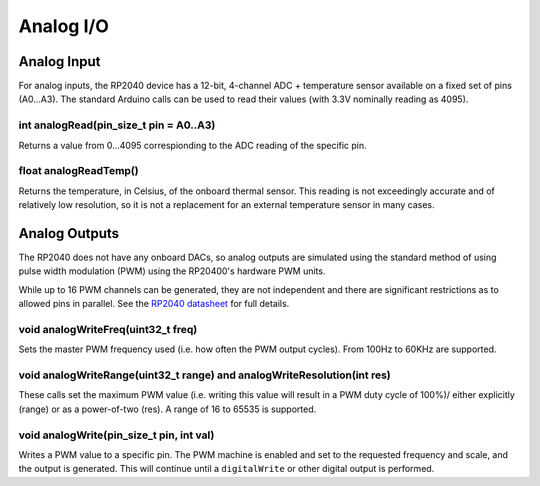 Analog I/O
==========

Analog Input
------------
For analog inputs, the RP2040 device has a 12-bit, 4-channel ADC +
temperature sensor available on a fixed set of pins (A0...A3).
The standard Arduino calls can be used to read their values (with
3.3V nominally reading as 4095).

int analogRead(pin_size_t pin = A0..A3)
~~~~~~~~~~~~~~~~~~~~~~~~~~~~~~~~~~~~~~~
Returns a value from 0...4095 correspionding to the ADC reading
of the specific pin.

float analogReadTemp()
~~~~~~~~~~~~~~~~~~~~~~
Returns the temperature, in Celsius, of the onboard thermal sensor.
This reading is not exceedingly accurate and of relatively low
resolution, so it is not a replacement for an external temperature
sensor in many cases.

Analog Outputs
--------------
The RP2040 does not have any onboard DACs, so analog outputs are
simulated using the standard method of using pulse width modulation
(PWM) using the RP20400's hardware PWM units.

While up to 16 PWM channels can be generated, they are not independent
and there are significant restrictions as to allowed pins in parallel.
See the `RP2040 datasheet <https://datasheets.raspberrypi.org/rp2040/rp2040-datasheet.pdf>`_ for full details.

void analogWriteFreq(uint32_t freq)
~~~~~~~~~~~~~~~~~~~~~~~~~~~~~~~~~~~
Sets the master PWM frequency used (i.e. how often the PWM output cycles).
From 100Hz to 60KHz are supported.

void analogWriteRange(uint32_t range) and analogWriteResolution(int res)
~~~~~~~~~~~~~~~~~~~~~~~~~~~~~~~~~~~~~~~~~~~~~~~~~~~~~~~~~~~~~~~~~~~~~~~~
These calls set the maximum PWM value (i.e. writing this value will result in
a PWM duty cycle of 100%)/ either explicitly (range) or as a power-of-two
(res).  A range of 16 to 65535 is supported.

void analogWrite(pin_size_t pin, int val)
~~~~~~~~~~~~~~~~~~~~~~~~~~~~~~~~~~~~~~~~~
Writes a PWM value to a specific pin.  The PWM machine is enabled and set to
the requested frequency and scale, and the output is generated.  This will
continue until a ``digitalWrite`` or other digital output is performed.
